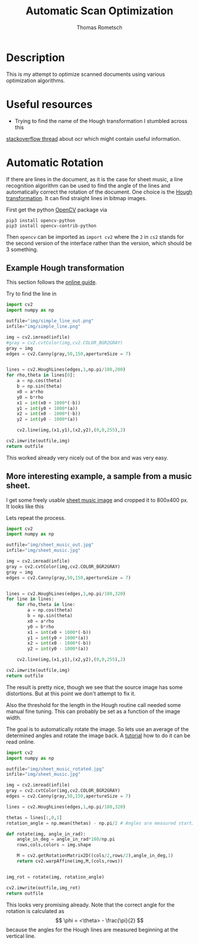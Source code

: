 #+TITLE: Automatic Scan Optimization
#+AUTHOR: Thomas Rometsch
#+PROPERTY: header-args:calc :exports both
#+PROPERTY: header-args :eval never-export


* Description
This is my attempt to optimize scanned documents using various optimization algorithms.

* Useful resources
+ Trying to find the name of the Hough transformation I stumbled across this
[[https://stackoverflow.com/questions/15188104/character-recognition-ocr-algorithm][stackoverflow thread]] about ocr which might contain useful information.

* Automatic Rotation
If there are lines in the document, as it is the case for sheet music, a line recognition
algorithm can be used to find the angle of the lines and automatically correct the rotation
of the document.
One choice is the [[https://en.wikipedia.org/wiki/Hough_transform][Hough transformation]]. It can find straight lines in bitmap images.

First get the python [[https://opencv.org/][OpenCV]] package via
#+BEGIN_SRC
pip3 install opencv-python
pip3 install opencv-contrib-python
#+END_SRC

Then =opencv= can be imported as =import cv2=
where the =2= in =cs2= stands for the second version of the interface
rather than the version, which should be 3 something.

** Example Hough transformation

This section follows the [[https://opencv-python-tutroals.readthedocs.io/en/latest/py_tutorials/py_imgproc/py_houghlines/py_houghlines.html][online guide]].

Try to find the line in
[[file:img/simple_line.png]]

#+BEGIN_SRC python :exports both :results file
import cv2
import numpy as np

outfile="img/simple_line_out.png"
infile="img/simple_line.png"

img = cv2.imread(infile)
#gray = cv2.cvtColor(img,cv2.COLOR_BGR2GRAY)
gray = img
edges = cv2.Canny(gray,50,150,apertureSize = 7)


lines = cv2.HoughLines(edges,1,np.pi/180,200)
for rho,theta in lines[0]:
    a = np.cos(theta)
    b = np.sin(theta)
    x0 = a*rho
    y0 = b*rho
    x1 = int(x0 + 1000*(-b))
    y1 = int(y0 + 1000*(a))
    x2 = int(x0 - 1000*(-b))
    y2 = int(y0 - 1000*(a))

    cv2.line(img,(x1,y1),(x2,y2),(0,0,255),2)

cv2.imwrite(outfile,img)
return outfile
#+End_SRC

#+RESULTS:
[[file:img/simple_line_out.png]]

This worked already very nicely out of the box and was very easy.

** More interesting example, a sample from a music sheet.

I get some freely usable [[https://torange.biz/33027.html][sheet music image]] and cropped it to 800x400 px.
It looks like this

[[file:img/sheet_music.jpg]]

Lets repeat the process.

#+BEGIN_SRC python :exports both :results file
  import cv2
  import numpy as np

  outfile="img/sheet_music_out.jpg"
  infile="img/sheet_music.jpg"

  img = cv2.imread(infile)
  gray = cv2.cvtColor(img,cv2.COLOR_BGR2GRAY)
  gray = img
  edges = cv2.Canny(gray,50,150,apertureSize = 7)


  lines = cv2.HoughLines(edges,1,np.pi/180,320)
  for line in lines:
      for rho,theta in line:
          a = np.cos(theta)
          b = np.sin(theta)
          x0 = a*rho
          y0 = b*rho
          x1 = int(x0 + 1000*(-b))
          y1 = int(y0 + 1000*(a))
          x2 = int(x0 - 1000*(-b))
          y2 = int(y0 - 1000*(a))

      cv2.line(img,(x1,y1),(x2,y2),(0,0,255),2)

  cv2.imwrite(outfile,img)
  return outfile
#+End_SRC

#+RESULTS:
[[file:img/sheet_music_out.jpg]]

The result is pretty nice, though we see that the source image has some distortions.
But at this point we don't attempt to fix it.

Also the threshold for the length in the Hough routine call needed some manual fine tuning.
This can probably be set as a function of the image width.

The goal is to automatically rotate the image.
So lets use an average of the determined angles and rotate the image back.
A [[https://opencv-python-tutroals.readthedocs.io/en/latest/py_tutorials/py_imgproc/py_geometric_transformations/py_geometric_transformations.html?highlight=rotate][tutorial]] how to do it can be read online.

#+BEGIN_SRC python :exports both :results file
import cv2
import numpy as np

outfile="img/sheet_music_rotated.jpg"
infile="img/sheet_music.jpg"

img = cv2.imread(infile)
gray = cv2.cvtColor(img,cv2.COLOR_BGR2GRAY)
edges = cv2.Canny(gray,50,150,apertureSize = 7)

lines = cv2.HoughLines(edges,1,np.pi/180,320)

thetas = lines[:,0,1]
rotation_angle = np.mean(thetas) - np.pi/2 # Angles are measured starting at the vertical line

def rotate(img, angle_in_rad):
    angle_in_deg = angle_in_rad*180/np.pi
    rows,cols,colors = img.shape

    M = cv2.getRotationMatrix2D((cols/2,rows/2),angle_in_deg,1)
    return cv2.warpAffine(img,M,(cols,rows))


img_rot = rotate(img, rotation_angle)

cv2.imwrite(outfile,img_rot)
return outfile
#+End_SRC

#+RESULTS:
[[file:img/sheet_music_out.jpg]]

This looks very promising already.
Note that the correct angle for the rotation is calculated as
\[
\phi = <\theta> - \frac{\pi}{2}
\]
because the angles for the Hough lines are measured beginning at the vertical line.
